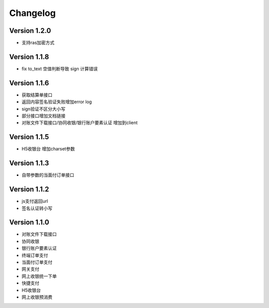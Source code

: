 Changelog
================

Version 1.2.0
------------------
+ 支持ras加密方式

Version 1.1.8
------------------
+ fix to_text 空值判断导致 sign 计算错误

Version 1.1.6
------------------
+ 获取结算单接口
+ 返回内容签名验证失败增加error log
+ sign验证不区分大小写
+ 部分接口增加文档链接
+ 对账文件下载接口/协同收银/银行账户要素认证 增加到client

Version 1.1.5
------------------
+ H5收银台 增加charset参数

Version 1.1.3
------------------
+ 自带参数的当面付订单接口

Version 1.1.2
------------------
+ js支付返回url
+ 签名认证转小写

Version 1.1.0
------------------

+ 对账文件下载接口
+ 协同收银
+ 银行账户要素认证
+ 终端订单支付
+ 当面付订单支付
+ 网关支付
+ 网上收银统一下单
+ 快捷支付
+ H5收银台
+ 网上收银预消费
